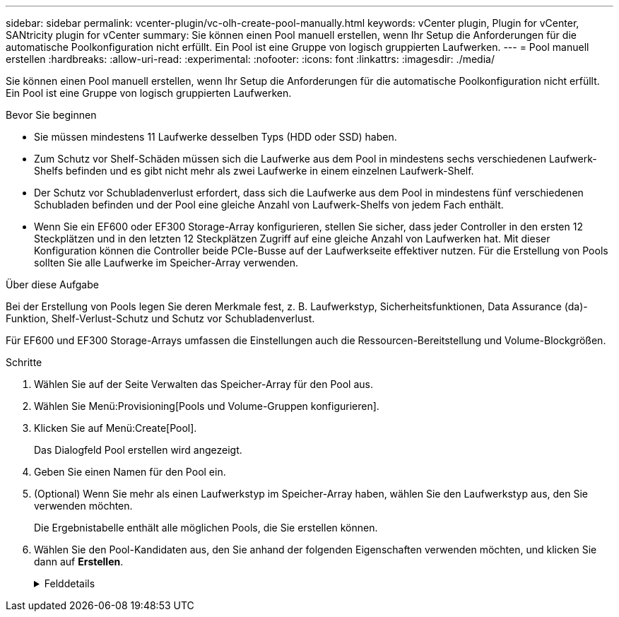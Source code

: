 ---
sidebar: sidebar 
permalink: vcenter-plugin/vc-olh-create-pool-manually.html 
keywords: vCenter plugin, Plugin for vCenter, SANtricity plugin for vCenter 
summary: Sie können einen Pool manuell erstellen, wenn Ihr Setup die Anforderungen für die automatische Poolkonfiguration nicht erfüllt. Ein Pool ist eine Gruppe von logisch gruppierten Laufwerken. 
---
= Pool manuell erstellen
:hardbreaks:
:allow-uri-read: 
:experimental: 
:nofooter: 
:icons: font
:linkattrs: 
:imagesdir: ./media/


[role="lead"]
Sie können einen Pool manuell erstellen, wenn Ihr Setup die Anforderungen für die automatische Poolkonfiguration nicht erfüllt. Ein Pool ist eine Gruppe von logisch gruppierten Laufwerken.

.Bevor Sie beginnen
* Sie müssen mindestens 11 Laufwerke desselben Typs (HDD oder SSD) haben.
* Zum Schutz vor Shelf-Schäden müssen sich die Laufwerke aus dem Pool in mindestens sechs verschiedenen Laufwerk-Shelfs befinden und es gibt nicht mehr als zwei Laufwerke in einem einzelnen Laufwerk-Shelf.
* Der Schutz vor Schubladenverlust erfordert, dass sich die Laufwerke aus dem Pool in mindestens fünf verschiedenen Schubladen befinden und der Pool eine gleiche Anzahl von Laufwerk-Shelfs von jedem Fach enthält.
* Wenn Sie ein EF600 oder EF300 Storage-Array konfigurieren, stellen Sie sicher, dass jeder Controller in den ersten 12 Steckplätzen und in den letzten 12 Steckplätzen Zugriff auf eine gleiche Anzahl von Laufwerken hat. Mit dieser Konfiguration können die Controller beide PCIe-Busse auf der Laufwerkseite effektiver nutzen. Für die Erstellung von Pools sollten Sie alle Laufwerke im Speicher-Array verwenden.


.Über diese Aufgabe
Bei der Erstellung von Pools legen Sie deren Merkmale fest, z. B. Laufwerkstyp, Sicherheitsfunktionen, Data Assurance (da)-Funktion, Shelf-Verlust-Schutz und Schutz vor Schubladenverlust.

Für EF600 und EF300 Storage-Arrays umfassen die Einstellungen auch die Ressourcen-Bereitstellung und Volume-Blockgrößen.

.Schritte
. Wählen Sie auf der Seite Verwalten das Speicher-Array für den Pool aus.
. Wählen Sie Menü:Provisioning[Pools und Volume-Gruppen konfigurieren].
. Klicken Sie auf Menü:Create[Pool].
+
Das Dialogfeld Pool erstellen wird angezeigt.

. Geben Sie einen Namen für den Pool ein.
. (Optional) Wenn Sie mehr als einen Laufwerkstyp im Speicher-Array haben, wählen Sie den Laufwerkstyp aus, den Sie verwenden möchten.
+
Die Ergebnistabelle enthält alle möglichen Pools, die Sie erstellen können.

. Wählen Sie den Pool-Kandidaten aus, den Sie anhand der folgenden Eigenschaften verwenden möchten, und klicken Sie dann auf *Erstellen*.
+
.Felddetails
[%collapsible]
====
[cols="25h,~"]
|===
| Charakteristisch | Nutzung 


 a| 
Freie Kapazität
 a| 
Zeigt die freie Kapazität des Poolkandidaten in gib an. Wählen Sie einen Pool-Kandidaten mit der Kapazität für die Speicheranforderungen Ihrer Anwendung aus. Die Erhaltungskapazität (freie) wird ebenfalls im gesamten Pool verteilt und ist nicht Teil der freien Kapazitätsmenge.



 a| 
Laufwerke Insgesamt
 a| 
Zeigt die Anzahl der im Pool-Kandidaten verfügbaren Laufwerke an. Das System reserviert automatisch so viele Laufwerke wie möglich zur Erhaltung der Kapazität (für alle sechs Laufwerke eines Pools reserviert das System ein Laufwerk zur Erhaltung der Kapazität). Bei einem Laufwerksausfall werden die rekonstruierten Daten anhand der Festplattenkapazität gespeichert.



 a| 
Laufwerksblockgröße (nur EF300 und EF600)
 a| 
Zeigt die Blockgröße (Sektorgröße) an, die die Laufwerke im Pool schreiben können. Die Werte können Folgendes umfassen:

** 512 -- 512-Byte-Sektorgröße.
** 4K – 4,096 Byte Sektorgröße.




 a| 
Sicher
 a| 
Zeigt an, ob dieser Pool-Kandidat vollständig aus sicheren Laufwerken besteht, bei denen es sich entweder um vollständige Festplattenverschlüsselung (Full Disk Encryption, FDE) oder FIPS-Laufwerke (Federal Information Processing Standard) handeln kann.

** Sie können Ihren Pool mit Laufwerkssicherheit schützen, aber alle Laufwerke müssen sicher sein, damit diese Funktion verwendet werden kann.
** Wenn Sie einen nur-FDE-Pool erstellen möchten, suchen Sie in der Spalte Secure-fähiger nach *Yes - FDE*. Wenn Sie einen nur-FIPS-Pool erstellen möchten, suchen Sie nach *Ja - FIPS* oder *Ja - FIPS (gemischt)*. „Mixed“ zeigt eine Mischung aus 140-2- und 140-3-Level-Laufwerken an. Wenn Sie eine Mischung dieser Ebenen verwenden, beachten Sie, dass der Pool dann mit der niedrigeren Sicherheitsstufe (140-2) funktioniert.
** Sie können einen Pool aus Laufwerken erstellen, die möglicherweise sicher sein können oder nicht, oder die eine Kombination aus Sicherheitsstufen sind. Wenn die Laufwerke im Pool Laufwerke enthalten, die nicht sicher sind, können Sie den Pool nicht sichern.




 a| 
Sicherheit Aktivieren?
 a| 
Bietet die Möglichkeit, die Sicherheitsfunktion des Laufwerks mit sicheren Laufwerken zu aktivieren. Wenn der Pool sicher-fähig ist und Sie einen Sicherheitsschlüssel erstellt haben, können Sie die Sicherheit aktivieren, indem Sie das Kontrollkästchen aktivieren.


NOTE: Die einzige Möglichkeit, die Laufwerksicherheit zu entfernen, nachdem sie aktiviert ist, ist, den Pool zu löschen und die Laufwerke zu löschen.



 a| 
DA-fähig
 a| 
Gibt an, ob Data Assurance (da) für diesen Pool-Kandidaten verfügbar ist. DA überprüft und korrigiert Fehler, die auftreten können, wenn Daten durch die Controller zu den Laufwerken übertragen werden. Wenn Sie da verwenden möchten, wählen Sie einen Pool aus, der für das da-fähig ist. Diese Option ist nur verfügbar, wenn die da-Funktion aktiviert wurde. Ein Pool kann Laufwerke enthalten, die für da-fähig sind oder nicht für da-fähig sind. Alle Laufwerke müssen jedoch für die Verwendung dieser Funktion als da-fähig sein.



 a| 
Resource Provisioning-fähig (nur EF300 und EF600)
 a| 
Zeigt an, ob für diesen Pool-Kandidaten Ressourcen-Provisioning verfügbar ist. Resource Provisioning ist eine Funktion, die in den EF300- und EF600-Speicher-Arrays zur Verfügung steht und die es ermöglicht, Volumes ohne Hintergrundinitialisierung sofort in Betrieb zu nehmen.



 a| 
Schutz Vor Shelf-Verlust
 a| 
Zeigt an, ob Regalverlustschutz verfügbar ist. Der Schutz vor Shelf-Datenverlusten garantiert den Zugriff auf die Daten auf den Volumes in einem Pool, wenn ein vollständiger Verlust der Kommunikation mit einem einzelnen Festplatten-Shelf auftritt.



 a| 
Schutz Vor Schubladenverlust
 a| 
Zeigt an, ob ein Schubladenschutz verfügbar ist, der nur zur Verfügung steht, wenn Sie ein Laufwerk-Shelf mit Schubladen verwenden. Der Schutz vor Schubladenausfall garantiert den Zugriff auf die Daten auf den Volumes in einem Pool, falls ein vollständiger Verlust der Kommunikation mit einer einzelnen Schublade in einem Festplatten-Shelf auftritt.



 a| 
Unterstützte Volume-Block-Größen (nur EF300 und EF600)
 a| 
Zeigt die Blockgrößen an, die für die Volumes im Pool erstellt werden können:

** 512 n -- 512 Bytes nativ.
** 512 e -- 512 Bytes emuliert.
** 4K -- 4,096 Byte.


|===
====

